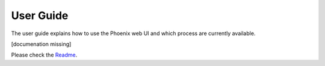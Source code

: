 .. _userguide:

**********
User Guide
**********

The user guide explains how to use the Phoenix web UI and which process are currently available.

[documenation missing]

Please check the `Readme <https://github.com/bird-house/pyramid-phoenix/blob/master/README.rst>`_.







